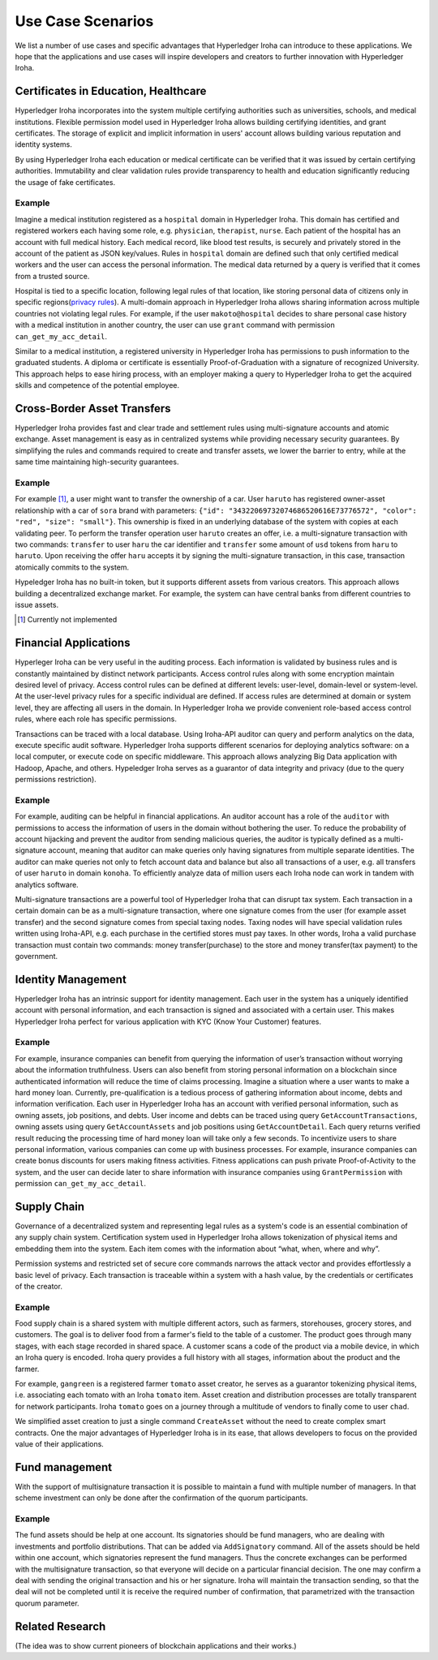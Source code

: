 Use Case Scenarios
==================

We list a number of use cases and specific advantages that Hyperledger Iroha can introduce to these applications. We hope that the applications and use cases will inspire developers and creators to further innovation with Hyperledger Iroha.  


Certificates in Education, Healthcare 
------------------------------------- 

Hyperledger Iroha incorporates into the system multiple certifying authorities such as universities, schools, and medical institutions. Flexible permission model used in Hyperledger Iroha allows building certifying identities, and grant certificates. The storage of explicit and implicit information in users' account allows building various reputation and identity systems. 

By using Hyperledger Iroha each education or medical certificate can be verified that it was issued by certain certifying authorities. Immutability and clear validation rules provide transparency to health and education significantly reducing the usage of fake certificates.  

Example
^^^^^^^

Imagine a medical institution registered as a ``hospital`` domain in Hyperledger Iroha. This domain has certified and registered workers each having some role, e.g. ``physician``, ``therapist``, ``nurse``. Each patient of the hospital has an account with full medical history. Each medical record, like blood test results, is securely and privately stored in the account of the patient as JSON key/values. Rules in ``hospital`` domain are defined such that only certified medical workers and the user can access the personal information. The medical data returned by a query is verified that it comes from a trusted source. 

Hospital is tied to a specific location, following legal rules of that location, like storing personal data of citizens only in specific regions(`privacy rules`_). A multi-domain approach in Hyperledger Iroha allows sharing information across multiple countries not violating legal rules. For example, if the user ``makoto@hospital`` decides to share personal case history with a medical institution in another country, the user can use ``grant`` command with permission ``can_get_my_acc_detail``. 

Similar to a medical institution, a registered university in Hyperledger Iroha has permissions to push information to the graduated students. A diploma or certificate is essentially Proof-of-Graduation with a signature of recognized University. This approach helps to ease hiring process, with an
employer making a query to Hyperledger Iroha to get the acquired skills and competence of the potential employee. 

.. _`privacy rules`: https://privacypolicies.com/blog/privacy-law-by-country/

Cross-Border Asset Transfers
----------------------------

Hyperledger Iroha provides fast and clear trade and settlement rules using multi-signature accounts and atomic exchange. Asset management is easy as in centralized systems while providing necessary security guarantees. By simplifying the rules and commands required to create and transfer assets, we lower the barrier to entry, while at the same time maintaining high-security guarantees.  

Example
^^^^^^^

For example [#f1]_, a user might want to transfer the ownership of a car. User ``haruto`` has registered owner-asset relationship with a car of ``sora`` brand with parameters: ``{"id": "34322069732074686520616E73776572", "color": "red", "size": "small"}``. This ownership is fixed in an underlying database of the system with copies at each validating peer. To perform the transfer operation user ``haruto`` creates an offer, i.e. a multi-signature transaction with two commands: ``transfer`` to user ``haru`` the car identifier and ``transfer`` some amount of ``usd`` tokens from ``haru`` to ``haruto``. Upon receiving the offer ``haru`` accepts it by signing the multi-signature transaction, in this case, transaction atomically commits to the system.  

Hypeledger Iroha has no built-in token, but it supports different assets from various creators. This approach allows building a decentralized exchange market. For example, the system can have central banks from different countries to issue assets.

.. [#f1] Currently not implemented  

Financial Applications 
----------------------

Hyperleger Iroha can be very useful in the auditing process. Each information is validated by business rules and is constantly maintained by distinct network participants. Access control rules along with some encryption maintain desired level of privacy. Access control rules can be defined at different levels: user-level, domain-level or system-level. At the user-level privacy rules for a specific individual are defined. If access rules are determined at domain or system level, they are affecting all users in the domain. In Hyperledger Iroha we provide convenient role-based access control rules, where each role has specific permissions. 

Transactions can be traced with a local database. Using Iroha-API auditor can query and perform analytics on the data, execute specific audit software. Hyperledger Iroha supports different scenarios for deploying analytics software:  on a local computer, or execute code on specific middleware. This approach allows analyzing Big Data application with Hadoop, Apache, and others. Hypeledger Iroha serves as a guarantor of data integrity and privacy (due to the query permissions restriction). 

Example 
^^^^^^^

For example, auditing can be helpful in financial applications. An auditor account has a role of the ``auditor`` with permissions to access the information of users in the domain without bothering the user. To reduce the probability of account hijacking and prevent the auditor from sending malicious queries, the auditor is typically defined as a multi-signature account, meaning that auditor can make queries only having signatures from multiple separate identities. The auditor can make queries not only to fetch account data and balance but also all transactions of a user, e.g. all transfers of user ``haruto`` in domain ``konoha``. To efficiently analyze data of million users each Iroha node can work in tandem with analytics software.    

Multi-signature transactions are a powerful tool of Hyperledger Iroha that can disrupt tax system. Each transaction in a certain domain can be as a multi-signature transaction, where one signature comes from the user (for example asset transfer) and the second signature comes from special taxing nodes. Taxing nodes will have special validation rules written using Iroha-API, e.g. each purchase in the certified stores must pay taxes. In other words, Iroha a valid purchase transaction must contain two commands: money transfer(purchase) to the store and money transfer(tax payment) to the government.           


Identity Management
-------------------

Hyperledger Iroha has an intrinsic support for identity management. Each user in the system has a uniquely identified account with personal information, and each transaction is signed and associated with a certain user. This makes Hyperledger Iroha perfect for various application with KYC (Know Your Customer) features. 

Example
^^^^^^^

For example, insurance companies can benefit from querying the information of user’s transaction without worrying about the information truthfulness. Users can also benefit from storing personal information on a blockchain since authenticated information will reduce the time of claims processing. 
Imagine a situation where a user wants to make a hard money loan. Currently, pre-qualification is a tedious process of gathering information about income, debts and information verification. Each user in Hyperledger Iroha has an account with verified personal information, such as owning assets, job positions, and debts. User income and debts can be traced using query ``GetAccountTransactions``, owning assets using query ``GetAccountAssets`` and job positions using ``GetAccountDetail``. Each query returns verified result reducing the processing time of hard money loan will take only a few seconds.          
To incentivize users to share personal information, various companies can come up with business processes. For example, insurance companies can create bonus discounts for users making fitness activities. Fitness applications can push private Proof-of-Activity to the system, and the user can decide later to share information with insurance companies using ``GrantPermission`` with permission ``can_get_my_acc_detail``.   


Supply Chain
------------

Governance of a decentralized system and representing legal rules as a system's code is an essential combination of any supply chain system. Certification system used in Hyperledger Iroha allows tokenization of physical items and embedding them into the system. Each item comes with the information about “what, when, where and why”. 

Permission systems and restricted set of secure core commands narrows the attack vector and provides effortlessly a basic level of privacy. Each transaction is traceable within a system with a hash value, by the credentials or certificates of the creator. 

Example
^^^^^^^

Food supply chain is a shared system with multiple different actors, such as farmers, storehouses, grocery stores, and customers. The goal is to deliver food from a farmer's field to the table of a customer. The product goes through many stages, with each stage recorded in shared space. A customer scans a code of the product via a mobile device, in which an Iroha query is encoded. Iroha query provides a full history with all stages, information about the product and the farmer. 

For example, ``gangreen`` is a registered farmer ``tomato`` asset creator, he serves as a guarantor tokenizing physical items, i.e. associating each tomato with an Iroha ``tomato`` item. Asset creation and distribution processes are totally transparent for network participants. Iroha ``tomato`` goes on a journey through a multitude of vendors to finally come to user ``chad``. 

We simplified asset creation to just a single command ``CreateAsset`` without the need to create complex smart contracts. One the major advantages of Hyperledger Iroha is in its ease, that allows developers to focus on the provided value of their applications. 

Fund management
--------------

With the support of multisignature transaction it is possible to maintain a fund with multiple number of managers. In that scheme investment can only be done after the confirmation of the quorum participants.

Example
^^^^^^^

The fund assets should be help at one account. Its signatories should be fund managers, who are dealing with investments and portfolio distributions. That can be added via ``AddSignatory`` command.  All of the assets should be held within one account, which signatories represent the fund managers. Thus the concrete exchanges can be performed with the multisignature transaction, so that everyone will decide on a particular financial decision. The one may confirm a deal with sending the original transaction and his or her signature. Iroha will maintain the transaction sending, so that the deal will not be completed until it is receive the required number of confirmation, that parametrized with the transaction quorum parameter.


Related Research
----------------

(The idea was to show current pioneers of blockchain applications and their works.)
